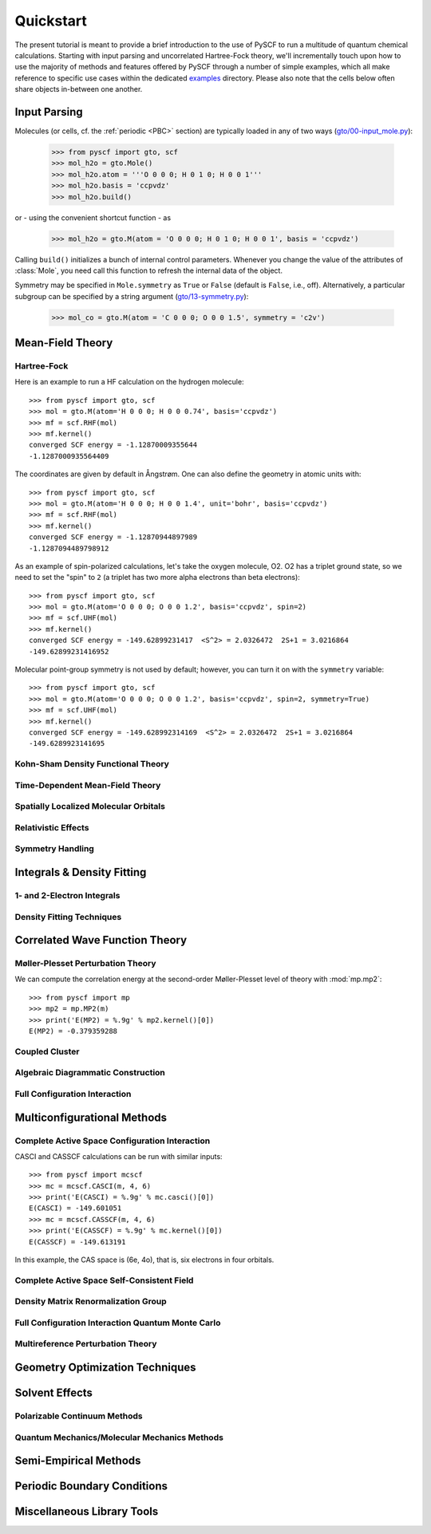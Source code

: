 
Quickstart
**********

The present tutorial is meant to provide a brief introduction to the use of PySCF to run a multitude of quantum chemical calculations. Starting with input parsing and uncorrelated Hartree-Fock theory, we'll incrementally touch upon how to use the majority of methods and features offered by PySCF through a number of simple examples, which all make reference to specific use cases within the dedicated `examples <https://github.com/pyscf/pyscf/tree/master/examples>`_ directory. Please also note that the cells below often share objects in-between one another.

.. _INPUT:

Input Parsing
=============

Molecules (or cells, cf. the :ref:`periodic <PBC>` section) are typically loaded in any of two ways (`gto/00-input_mole.py <https://github.com/pyscf/pyscf/blob/master/examples/gto/00-input_mole.py>`_):

  >>> from pyscf import gto, scf
  >>> mol_h2o = gto.Mole()
  >>> mol_h2o.atom = '''O 0 0 0; H 0 1 0; H 0 0 1'''
  >>> mol_h2o.basis = 'ccpvdz'
  >>> mol_h2o.build()

or - using the convenient shortcut function - as  

  >>> mol_h2o = gto.M(atom = 'O 0 0 0; H 0 1 0; H 0 0 1', basis = 'ccpvdz')

Calling ``build()`` initializes a bunch of internal control parameters. Whenever you change the value of the attributes of :class:`Mole`, you need call this function to refresh the internal data of the object.

Symmetry may be specified in ``Mole.symmetry`` as ``True`` or ``False`` (default is ``False``, i.e., off). Alternatively, a particular subgroup can be specified by a string argument (`gto/13-symmetry.py <https://github.com/pyscf/pyscf/blob/master/examples/gto/13-symmetry.py>`_):

  >>> mol_co = gto.M(atom = 'C 0 0 0; O 0 0 1.5', symmetry = 'c2v') 

.. _MF:

Mean-Field Theory
=================

.. _HF:

Hartree-Fock
------------

Here is an example to run a HF calculation on the hydrogen molecule::

  >>> from pyscf import gto, scf
  >>> mol = gto.M(atom='H 0 0 0; H 0 0 0.74', basis='ccpvdz')
  >>> mf = scf.RHF(mol)
  >>> mf.kernel()
  converged SCF energy = -1.12870009355644
  -1.1287000935564409

The coordinates are given by default in Ångstrøm. One can also define
the geometry in atomic units with::

  >>> from pyscf import gto, scf
  >>> mol = gto.M(atom='H 0 0 0; H 0 0 1.4', unit='bohr', basis='ccpvdz')
  >>> mf = scf.RHF(mol)
  >>> mf.kernel()
  converged SCF energy = -1.12870944897989
  -1.1287094489798912

As an example of spin-polarized calculations, let's take the oxygen
molecule, O2. O2 has a triplet ground state, so we need to set the
"spin" to ``2`` (a triplet has two more alpha electrons than beta
electrons)::

  >>> from pyscf import gto, scf
  >>> mol = gto.M(atom='O 0 0 0; O 0 0 1.2', basis='ccpvdz', spin=2)
  >>> mf = scf.UHF(mol)
  >>> mf.kernel()
  converged SCF energy = -149.62899231417  <S^2> = 2.0326472  2S+1 = 3.0216864
  -149.62899231416952

Molecular point-group symmetry is not used by default; however, you
can turn it on with the ``symmetry`` variable::

  >>> from pyscf import gto, scf
  >>> mol = gto.M(atom='O 0 0 0; O 0 0 1.2', basis='ccpvdz', spin=2, symmetry=True)
  >>> mf = scf.UHF(mol)
  >>> mf.kernel()
  converged SCF energy = -149.628992314169  <S^2> = 2.0326472  2S+1 = 3.0216864
  -149.6289923141695

.. _KSDFT:

Kohn-Sham Density Functional Theory
-----------------------------------

.. _TDMF:

Time-Dependent Mean-Field Theory
--------------------------------

.. _LOC:

Spatially Localized Molecular Orbitals
--------------------------------------

.. _REL:

Relativistic Effects
--------------------

.. _SYM:

Symmetry Handling
-----------------

Integrals & Density Fitting
===========================

1- and 2-Electron Integrals
---------------------------

Density Fitting Techniques
--------------------------

Correlated Wave Function Theory
===============================

Møller-Plesset Perturbation Theory
----------------------------------

We can compute the correlation energy at the second-order
Møller-Plesset level of theory with :mod:`mp.mp2`::

  >>> from pyscf import mp
  >>> mp2 = mp.MP2(m)
  >>> print('E(MP2) = %.9g' % mp2.kernel()[0])
  E(MP2) = -0.379359288

Coupled Cluster
---------------

Algebraic Diagrammatic Construction
-----------------------------------

Full Configuration Interaction
------------------------------

Multiconfigurational Methods
============================

Complete Active Space Configuration Interaction
-----------------------------------------------

CASCI and CASSCF calculations can be run with similar inputs::

  >>> from pyscf import mcscf
  >>> mc = mcscf.CASCI(m, 4, 6)
  >>> print('E(CASCI) = %.9g' % mc.casci()[0])
  E(CASCI) = -149.601051
  >>> mc = mcscf.CASSCF(m, 4, 6)
  >>> print('E(CASSCF) = %.9g' % mc.kernel()[0])
  E(CASSCF) = -149.613191

In this example, the CAS space is (6e, 4o), that is, six electrons in
four orbitals.

Complete Active Space Self-Consistent Field
-------------------------------------------

Density Matrix Renormalization Group
------------------------------------

Full Configuration Interaction Quantum Monte Carlo
--------------------------------------------------

Multireference Perturbation Theory
----------------------------------

Geometry Optimization Techniques
================================

Solvent Effects
===============

Polarizable Continuum Methods
-----------------------------

Quantum Mechanics/Molecular Mechanics Methods
---------------------------------------------

Semi-Empirical Methods
======================

.. _PBC:

Periodic Boundary Conditions
============================

Miscellaneous Library Tools
===========================



